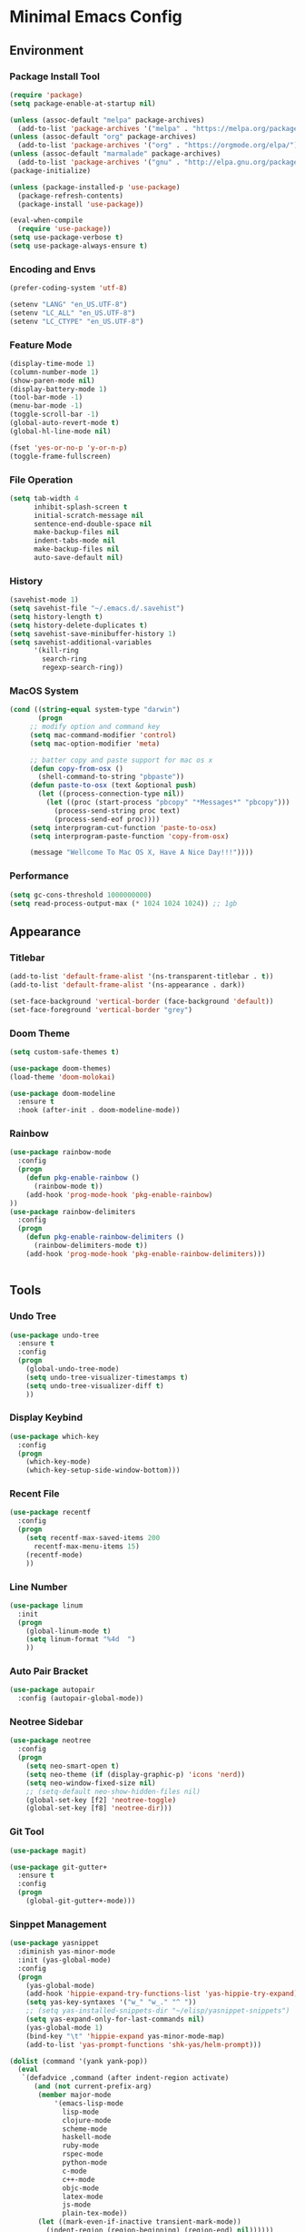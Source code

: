 * Minimal Emacs Config
** Environment
*** Package Install Tool
#+BEGIN_SRC emacs-lisp
(require 'package)
(setq package-enable-at-startup nil)

(unless (assoc-default "melpa" package-archives)
  (add-to-list 'package-archives '("melpa" . "https://melpa.org/packages/") t))
(unless (assoc-default "org" package-archives)
  (add-to-list 'package-archives '("org" . "https://orgmode.org/elpa/") t))
(unless (assoc-default "marmalade" package-archives)
  (add-to-list 'package-archives '("gnu" . "http://elpa.gnu.org/packages/")))
(package-initialize)

(unless (package-installed-p 'use-package)
  (package-refresh-contents)
  (package-install 'use-package))

(eval-when-compile
  (require 'use-package))
(setq use-package-verbose t)
(setq use-package-always-ensure t)
#+END_SRC

*** Encoding and Envs
#+BEGIN_SRC emacs-lisp
(prefer-coding-system 'utf-8)

(setenv "LANG" "en_US.UTF-8")
(setenv	"LC_ALL" "en_US.UTF-8")
(setenv	"LC_CTYPE" "en_US.UTF-8")
#+END_SRC

*** Feature Mode

#+BEGIN_SRC emacs-lisp
(display-time-mode 1)
(column-number-mode 1)
(show-paren-mode nil)
(display-battery-mode 1)
(tool-bar-mode -1)
(menu-bar-mode -1)
(toggle-scroll-bar -1)
(global-auto-revert-mode t)
(global-hl-line-mode nil)

(fset 'yes-or-no-p 'y-or-n-p)
(toggle-frame-fullscreen)
#+END_SRC

*** File Operation

#+BEGIN_SRC emacs-lisp
(setq tab-width 4
      inhibit-splash-screen t
      initial-scratch-message nil
      sentence-end-double-space nil
      make-backup-files nil
      indent-tabs-mode nil
      make-backup-files nil
      auto-save-default nil)
#+END_SRC

*** History
#+BEGIN_SRC emacs-lisp
(savehist-mode 1)
(setq savehist-file "~/.emacs.d/.savehist")
(setq history-length t)
(setq history-delete-duplicates t)
(setq savehist-save-minibuffer-history 1)
(setq savehist-additional-variables
      '(kill-ring
        search-ring
        regexp-search-ring))
#+END_SRC

*** MacOS System
#+BEGIN_SRC emacs-lisp
(cond ((string-equal system-type "darwin")
       (progn
	 ;; modify option and command key
	 (setq mac-command-modifier 'control)
	 (setq mac-option-modifier 'meta)

	 ;; batter copy and paste support for mac os x
	 (defun copy-from-osx ()
	   (shell-command-to-string "pbpaste"))
	 (defun paste-to-osx (text &optional push)
	   (let ((process-connection-type nil))
	     (let ((proc (start-process "pbcopy" "*Messages*" "pbcopy")))
	       (process-send-string proc text)
	       (process-send-eof proc))))
	 (setq interprogram-cut-function 'paste-to-osx)
	 (setq interprogram-paste-function 'copy-from-osx)

	 (message "Wellcome To Mac OS X, Have A Nice Day!!!"))))
#+END_SRC

*** Performance
#+BEGIN_SRC emacs-lisp
(setq gc-cons-threshold 1000000000)
(setq read-process-output-max (* 1024 1024 1024)) ;; 1gb
#+END_SRC
** Appearance
*** Titlebar
#+BEGIN_SRC emacs-lisp
(add-to-list 'default-frame-alist '(ns-transparent-titlebar . t))
(add-to-list 'default-frame-alist '(ns-appearance . dark))

(set-face-background 'vertical-border (face-background 'default))
(set-face-foreground 'vertical-border "grey")
#+END_SRC
*** Doom Theme
#+BEGIN_SRC emacs-lisp
(setq custom-safe-themes t)

(use-package doom-themes)
(load-theme 'doom-molokai)

(use-package doom-modeline
  :ensure t
  :hook (after-init . doom-modeline-mode))
#+END_SRC
*** Rainbow
#+BEGIN_SRC emacs-lisp
(use-package rainbow-mode
  :config
  (progn
    (defun pkg-enable-rainbow ()
      (rainbow-mode t))
    (add-hook 'prog-mode-hook 'pkg-enable-rainbow)
))
(use-package rainbow-delimiters
  :config
  (progn
    (defun pkg-enable-rainbow-delimiters ()
      (rainbow-delimiters-mode t))
    (add-hook 'prog-mode-hook 'pkg-enable-rainbow-delimiters)))
#+END_SRC

#+BEGIN_SRC emacs-lisp

#+END_SRC

** Tools
*** Undo Tree
#+BEGIN_SRC emacs-lisp
(use-package undo-tree
  :ensure t
  :config
  (progn
    (global-undo-tree-mode)
    (setq undo-tree-visualizer-timestamps t)
    (setq undo-tree-visualizer-diff t)
    ))
#+END_SRC

*** Display Keybind
#+BEGIN_SRC emacs-lisp
(use-package which-key
  :config
  (progn
    (which-key-mode)
    (which-key-setup-side-window-bottom)))
#+END_SRC

*** Recent File
#+BEGIN_SRC emacs-lisp
(use-package recentf
  :config
  (progn
    (setq recentf-max-saved-items 200
	  recentf-max-menu-items 15)
    (recentf-mode)
    ))
#+END_SRC

*** Line Number
#+BEGIN_SRC emacs-lisp
(use-package linum
  :init
  (progn
    (global-linum-mode t)
    (setq linum-format "%4d  ")
    ))
#+END_SRC
*** Auto Pair Bracket
#+BEGIN_SRC emacs-lisp
(use-package autopair
  :config (autopair-global-mode))
#+END_SRC
*** Neotree Sidebar
#+BEGIN_SRC emacs-lisp
(use-package neotree
  :config
  (progn
    (setq neo-smart-open t)
    (setq neo-theme (if (display-graphic-p) 'icons 'nerd))
    (setq neo-window-fixed-size nil)
    ;; (setq-default neo-show-hidden-files nil)
    (global-set-key [f2] 'neotree-toggle)
    (global-set-key [f8] 'neotree-dir)))
#+END_SRC
*** Git Tool
#+BEGIN_SRC emacs-lisp
(use-package magit)

(use-package git-gutter+
  :ensure t
  :config
  (progn
    (global-git-gutter+-mode)))
#+END_SRC
*** Sinppet Management
#+BEGIN_SRC emacs-lisp
(use-package yasnippet
  :diminish yas-minor-mode
  :init (yas-global-mode)
  :config
  (progn
    (yas-global-mode)
    (add-hook 'hippie-expand-try-functions-list 'yas-hippie-try-expand)
    (setq yas-key-syntaxes '("w_" "w_." "^ "))
    ;; (setq yas-installed-snippets-dir "~/elisp/yasnippet-snippets")
    (setq yas-expand-only-for-last-commands nil)
    (yas-global-mode 1)
    (bind-key "\t" 'hippie-expand yas-minor-mode-map)
    (add-to-list 'yas-prompt-functions 'shk-yas/helm-prompt)))

(dolist (command '(yank yank-pop))
  (eval
   `(defadvice ,command (after indent-region activate)
      (and (not current-prefix-arg)
	   (member major-mode
		   '(emacs-lisp-mode
		     lisp-mode
		     clojure-mode
		     scheme-mode
		     haskell-mode
		     ruby-mode
		     rspec-mode
		     python-mode
		     c-mode
		     c++-mode
		     objc-mode
		     latex-mode
		     js-mode
		     plain-tex-mode))
	   (let ((mark-even-if-inactive transient-mark-mode))
	     (indent-region (region-beginning) (region-end) nil))))))

(defun shk-yas/helm-prompt (prompt choices &optional display-fn)
  "Use helm to select a snippet. Put this into `yas-prompt-functions.'"
  (interactive)
  (setq display-fn (or display-fn 'identity))
  (if (require 'helm-config)
      (let (tmpsource cands result rmap)
        (setq cands (mapcar (lambda (x) (funcall display-fn x)) choices))
        (setq rmap (mapcar (lambda (x) (cons (funcall display-fn x) x)) choices))
        (setq tmpsource
              (list
               (cons 'name prompt)
               (cons 'candidates cands)
               '(action . (("Expand" . (lambda (selection) selection))))
               ))
        (setq result (helm-other-buffer '(tmpsource) "*helm-select-yasnippet"))
        (if (null result)
            (signal 'quit "user quit!")
          (cdr (assoc result rmap))))
    nil))
#+END_SRC
*** Smart Tab
#+BEGIN_SRC emacs-lisp
(use-package smart-tab
  :config
  (progn
    (defun pkg-enable-smart-tab ()
      (smart-tab-mode))
    (add-hook 'prog-mode-hook 'pkg-enable-smart-tab)
    ))

#+END_SRC

*** Helm
#+BEGIN_SRC emacs-lisp
(use-package helm-swoop)
(use-package helm-gtags)
(use-package helm
  :diminish helm-mode
  :init
  (progn
    ;; (require 'helm-config)
    (setq helm-candidate-number-limit 100)
    ;; From https://gist.github.com/antifuchs/9238468
    (setq helm-idle-delay 0.0 ; update fast sources immediately (doesn't).
          helm-input-idle-delay 0.01  ; this actually updates things
                                        ; reeeelatively quickly.
          helm-yas-display-key-on-candidate t
          helm-quick-update t
          helm-M-x-requires-pattern nil
          helm-ff-skip-boring-files t)
    (helm-mode))
  :config
  (progn
    )
  :bind  (("C-c s" . helm-swoop)
	  ("C-x C-f" . helm-find-files)
	  ("C-x b" . helm-buffers-list)
	  ("M-y" . helm-show-kill-ring)
	  ("M-x" . helm-M-x)))
#+END_SRC
*** Fuzzy Search
#+BEGIN_SRC emacs-lisp
(use-package fiplr)
#+END_SRC
** Programming
*** Language Service Protocol
#+BEGIN_SRC emacs-lisp
  (use-package lsp-mode
    :ensure t  
    :config  
    (add-hook 'go-mode-hook #'lsp)
    (add-hook 'python-mode-hook #'lsp)
    (add-hook 'c++-mode-hook #'lsp)
    (add-hook 'c-mode-hook #'lsp)
    (add-hook 'rust-mode-hook #'lsp)

    (lsp-register-client
     (make-lsp-client :new-connection (lsp-stdio-connection "pyls")
		      :major-modes '(python-mode)
		      :server-id 'pyls))
    (setq company-minimum-prefix-length 1
	  company-idle-delay 0.500) ;; default is 0.2

    :commands lsp)

  (use-package company-lsp
    :ensure t
    :config
    (push 'company-lsp company-backends))

  (use-package lsp-ui
    :ensure t
    :custom-face
    ;; (lsp-ui-doc-background ((t (:background ni))))
    :init (setq lsp-ui-doc-enable t
		lsp-ui-doc-include-signature t
		lsp-ui-doc-position 'at-point
		lsp-ui-doc-border (face-foreground 'default)

		;; lsp-enable-snippet nil
		lsp-ui-sideline-enable nil
		lsp-ui-peek-enable nil)
    :bind (:map lsp-ui-mode-map
		([remap xref-find-definitions] . lsp-ui-peek-find-definitions)
		([remap xref-find-references] . lsp-ui-peek-find-references)
		("C-c u" . lsp-ui-imenu))
    :config
    (setq lsp-ui-sideline-ignore-duplicate t)
    (add-hook 'lsp-mode-hook 'lsp-ui-mode))

  (setq lsp-prefer-capf t)
#+END_SRC
*** Golang
#+BEGIN_SRC emacs-lisp
  (use-package go-mode
    :config
    (progn
      (setq gofmt-command "goimports")
      (add-hook 'before-save-hook 'gofmt-before-save)
      ))

  (use-package company-go
    :init
    (progn
      (setq company-go-show-annotation t)
      (setq company-tooltip-limit 20)                      ; bigger popup window
      (add-hook 'go-mode-hook 
		(lambda ()
		  (set (make-local-variable 'company-backends) '(company-go))
		  (company-mode)))
      )
    )

  (use-package go-eldoc
    :config
    (progn
      (add-hook 'go-mode-hook 'go-eldoc-setup)
      ))

  (use-package go-guru
    :defer t
    :hook (go-mode . go-guru-hl-identifier-mode))
#+END_SRC
*** Python
#+BEGIN_SRC emacs-lisp
(use-package python
  :mode ("\\.py" . python-mode)
  :ensure t)

(use-package pyenv-mode
  :init
  (add-to-list 'exec-path "~/.pyenv/shims")
  (setenv "WORKON_HOME" "~/.pyenv/versions/")
  :config
  (pyenv-mode))
#+END_SRC
** OrgMode
#+BEGIN_SRC emacs-lisp
(setq org-todo-keywords 
      '((sequence "TODO(t)" "INPROGRESS(i)" "WAITING(w)" "REVIEW(r)" "|" "DONE(d)" "CANCELED(c)")))

(setq org-todo-keyword-faces
      '(("TODO" . org-warning)
	("INPROGRESS" . "yellow")
	("WAITING" . "purple")
	("REVIEW" . "orange")
	("DONE" . "green")
	("CANCELED" .  "red")))
#+END_SRC

#+BEGIN_SRC emacs-lisp
(use-package org-bullets
  :config
  (progn
    (setq org-bullets-bullet-list '("☯" "✿" "✚" "◉" "❀"))
    (add-hook 'org-mode-hook (lambda () (org-bullets-mode 1)))
    ))

(use-package org-alert
  :defer t
  :config
  (progn
    (setq alert-default-style 'libnotify)
    ))
#+END_SRC
** Keybind
#+BEGIN_SRC emacs-lisp
(global-set-key (kbd "C-\\") 'comment-line)

(global-set-key (kbd "<f3>") 'helm-recentf)
(global-set-key (kbd "<f4>") 'fiplr-find-file)
(global-set-key (kbd "<f5>") 'grep-find)
(global-set-key (kbd "<f10>") 'helm-M-x)

(global-set-key (kbd "M-0") 'next-multiframe-window)
(global-set-key (kbd "M-9") 'previous-multiframe-window)
#+END_SRC
